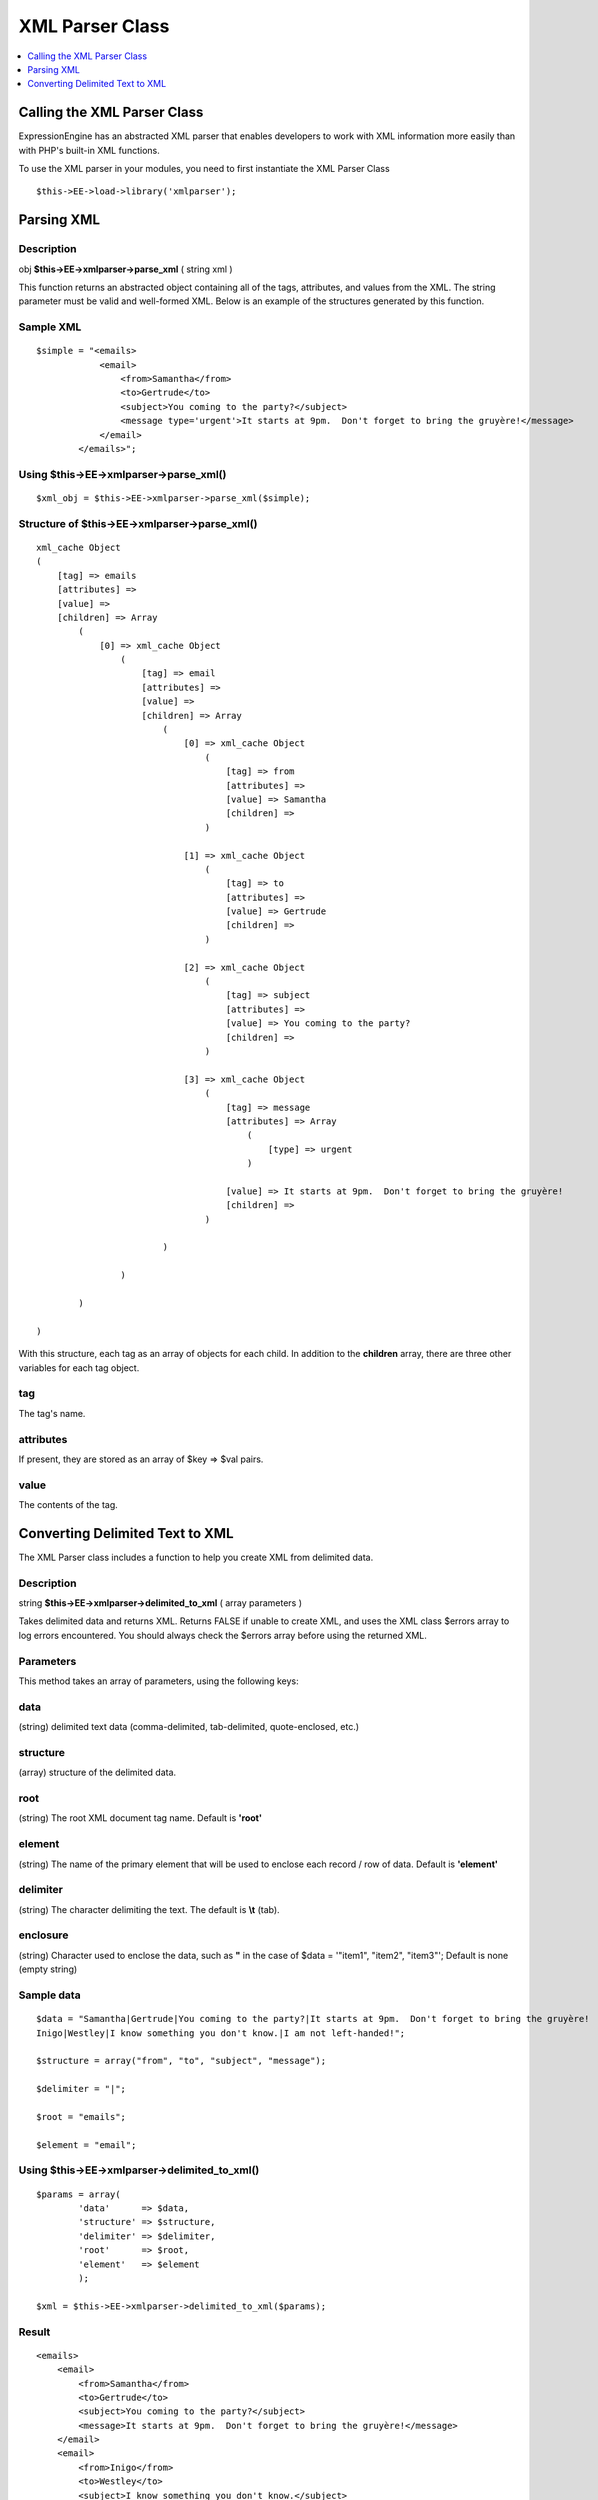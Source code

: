 XML Parser Class
================

.. contents::
	:local:
	:depth: 1

Calling the XML Parser Class
----------------------------

ExpressionEngine has an abstracted XML parser that enables developers to
work with XML information more easily than with PHP's built-in XML
functions.

To use the XML parser in your modules, you need to first instantiate the
XML Parser Class

::

    $this->EE->load->library('xmlparser'); 

Parsing XML
-----------

Description
~~~~~~~~~~~

obj **$this->EE->xmlparser->parse\_xml** ( string xml )

This function returns an abstracted object containing all of the tags,
attributes, and values from the XML. The string parameter must be valid
and well-formed XML. Below is an example of the structures generated by
this function.

Sample XML
~~~~~~~~~~

::

    $simple = "<emails>
                <email>
                    <from>Samantha</from>
                    <to>Gertrude</to>
                    <subject>You coming to the party?</subject>
                    <message type='urgent'>It starts at 9pm.  Don't forget to bring the gruyère!</message>
                </email>
            </emails>";

Using $this->EE->xmlparser->parse\_xml()
~~~~~~~~~~~~~~~~~~~~~~~~~~~~~~~~~~~~~~~~

::

    $xml_obj = $this->EE->xmlparser->parse_xml($simple);

Structure of $this->EE->xmlparser->parse\_xml()
~~~~~~~~~~~~~~~~~~~~~~~~~~~~~~~~~~~~~~~~~~~~~~~

::

    xml_cache Object
    (
        [tag] => emails
        [attributes] => 
        [value] => 
        [children] => Array
            (
                [0] => xml_cache Object
                    (
                        [tag] => email
                        [attributes] => 
                        [value] => 
                        [children] => Array
                            (
                                [0] => xml_cache Object
                                    (
                                        [tag] => from
                                        [attributes] => 
                                        [value] => Samantha
                                        [children] => 
                                    )

                                [1] => xml_cache Object
                                    (
                                        [tag] => to
                                        [attributes] => 
                                        [value] => Gertrude
                                        [children] => 
                                    )

                                [2] => xml_cache Object
                                    (
                                        [tag] => subject
                                        [attributes] => 
                                        [value] => You coming to the party?
                                        [children] => 
                                    )

                                [3] => xml_cache Object
                                    (
                                        [tag] => message
                                        [attributes] => Array
                                            (
                                                [type] => urgent
                                            )

                                        [value] => It starts at 9pm.  Don't forget to bring the gruyère!
                                        [children] => 
                                    )

                            )

                    )

            )

    )

With this structure, each tag as an array of objects for each child. In
addition to the **children** array, there are three other variables for
each tag object.

tag
~~~

The tag's name.

attributes
~~~~~~~~~~

If present, they are stored as an array of $key => $val pairs.

value
~~~~~

The contents of the tag.

Converting Delimited Text to XML
--------------------------------

The XML Parser class includes a function to help you create XML from
delimited data.

Description
~~~~~~~~~~~

string **$this->EE->xmlparser->delimited\_to\_xml** ( array parameters )

Takes delimited data and returns XML. Returns FALSE if unable to create
XML, and uses the XML class $errors array to log errors encountered. You
should always check the $errors array before using the returned XML.

Parameters
~~~~~~~~~~

This method takes an array of parameters, using the following keys:

data
~~~~

(string) delimited text data (comma-delimited, tab-delimited,
quote-enclosed, etc.)

structure
~~~~~~~~~

(array) structure of the delimited data.

root
~~~~

(string) The root XML document tag name. Default is **'root'**

element
~~~~~~~

(string) The name of the primary element that will be used to
enclose each record / row of data. Default is **'element'**

delimiter
~~~~~~~~~

(string) The character delimiting the text. The default is **\\t**
(tab).

enclosure
~~~~~~~~~

(string) Character used to enclose the data, such as **"** in the
case of $data = '"item1", "item2", "item3"'; Default is none (empty
string)

Sample data
~~~~~~~~~~~

::

    $data = "Samantha|Gertrude|You coming to the party?|It starts at 9pm.  Don't forget to bring the gruyère!
    Inigo|Westley|I know something you don't know.|I am not left-handed!";

    $structure = array("from", "to", "subject", "message");

    $delimiter = "|";

    $root = "emails";

    $element = "email";

Using $this->EE->xmlparser->delimited\_to\_xml()
~~~~~~~~~~~~~~~~~~~~~~~~~~~~~~~~~~~~~~~~~~~~~~~~

::

    $params = array(
            'data'      => $data,
            'structure' => $structure,
            'delimiter' => $delimiter,
            'root'      => $root,
            'element'   => $element
            );
                        
    $xml = $this->EE->xmlparser->delimited_to_xml($params);

Result
~~~~~~

::

    <emails>
        <email>
            <from>Samantha</from>
            <to>Gertrude</to>
            <subject>You coming to the party?</subject>
            <message>It starts at 9pm.  Don't forget to bring the gruyère!</message>
        </email>
        <email>
            <from>Inigo</from>
            <to>Westley</to>
            <subject>I know something you don't know.</subject>
            <message>I am not left-handed!</message>
        </email>
    </emails>

Checking for Errors
~~~~~~~~~~~~~~~~~~~

You should always check for the presence of errors before using the
returned XML. This will allow you to tell which records were skipped and
unable to be used in the XML. $this->EE->xmlparser->delimited\_to\_xml()
will only return FALSE on fatal errors, as in some cases it may be
acceptable to ignore the errors.

Errors are logged in the $this->EE->xmlparser->errors array. Below is an
example of how you might use them.

::

    if ( ! empty($this->EE->xmlparser->errors))
    {
        echo "Could not convert to XML:<br /><br />";
        
        foreach ($this->EE->xmlparser->errors as $error)
        {
            echo "{$error}<br />";
            exit;
        }
    }

You can also take advantage of the show\_user\_error() method from the
Output class to generate an ExpressionEngine style error page:

::

    if ( ! empty($this->EE->xmlparser->errors))
    {
        $this->EE->output->show_user_error('general', $this->EE->xmlparser->errors);
        exit;
    }

